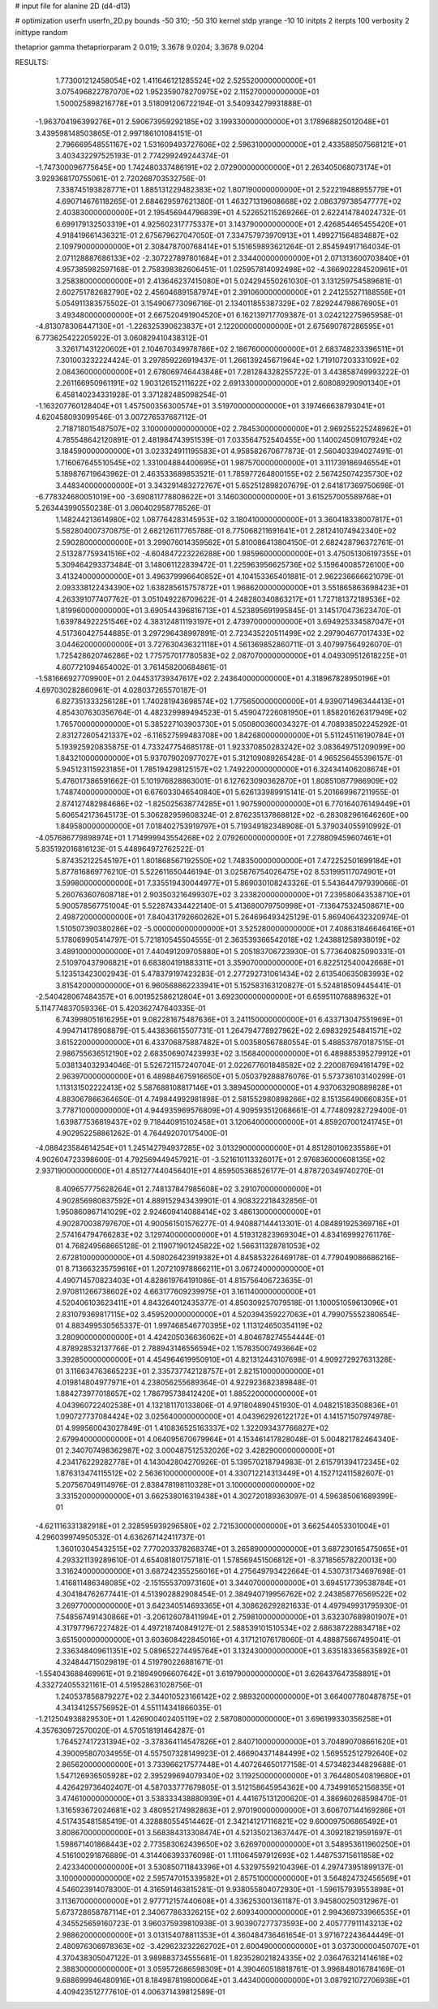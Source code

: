 # input file for alanine 2D (d4-d13)

# optimization
userfn       userfn_2D.py
bounds       -50 310; -50 310
kernel       stdp
yrange       -10 10
initpts      2
iterpts      100
verbosity    2
inittype     random

thetaprior gamma
thetapriorparam 2 0.019; 3.3678 9.0204; 3.3678 9.0204


RESULTS:
  1.773001212458054E+02  1.411646121285524E+02       2.525520000000000E+01
  3.075496822787070E+02  1.952359078270975E+02       2.115270000000000E+01       1.500025898216778E+01       3.518091206722194E-01  3.540934279931888E-01
 -1.963704196399276E+01  2.590673959292185E+02       3.199330000000000E+01       3.178968825012048E+01       3.439598148503865E-01  2.997186101084151E-01
  2.796669548551167E+02  1.531609493727606E+02       2.596310000000000E+01       2.433588507568121E+01       3.403432297525193E-01  2.774299249244374E-01
 -1.747300096775645E+00  1.742480337486191E+02       2.072900000000000E+01       2.263405068073174E+01       3.929368170755061E-01  2.720268703532756E-01
  7.338745193828771E+01  1.885131229482383E+02       1.807190000000000E+01       2.522219488955779E+01       4.690714676118265E-01  2.684629597621380E-01
  1.463271319608668E+02  2.086379738547777E+02       2.403830000000000E+01       2.195456944796839E+01       4.522652115269266E-01  2.622414784024732E-01
  6.699179132503319E+01  4.925602317775337E+01       3.143790000000000E+01       2.426854465455420E+01       4.918419661436321E-01  2.675679627047050E-01
  7.334757973970913E+01  1.499271564834887E+02       2.109790000000000E+01       2.308478700768414E+01       5.151659893621264E-01  2.854594917164034E-01
  2.071128887686133E+02 -2.307227897801684E+01       2.334400000000000E+01       2.071313600703840E+01       4.957385982597168E-01  2.758398382606451E-01
  1.025957814092498E+02 -4.366902284520961E+01       3.258380000000000E+01       2.413646237415080E+01       5.024294550261030E-01  3.131259754589681E-01
  2.602751782682790E+02  2.456046891587974E+01       2.391060000000000E+01       2.241255271188558E+01       5.054911383575502E-01  3.154906773096716E-01
  2.134011855387329E+02  7.829244798676905E+01       3.493480000000000E+01       2.667520491904520E+01       6.162139717709387E-01  3.024212275965958E-01
 -4.813078306447130E+01 -1.226325390623837E+01       2.122000000000000E+01       2.675690787286595E+01       6.773625422205922E-01  3.060829410438312E-01
  3.326171431220602E+01  2.104670349978786E+02       2.186760000000000E+01       2.683748233396511E+01       7.301003232224424E-01  3.297859226919437E-01
  1.266139245671964E+02  1.719107203331092E+02       2.084360000000000E+01       2.678069746443848E+01       7.281284328255722E-01  3.443858749993222E-01
  2.261166950961191E+02  1.903126152111622E+02       2.691330000000000E+01       2.608089290901340E+01       6.458140234331928E-01  3.371282485098254E-01
 -1.163207760128404E+01  1.457500356300574E+01       3.519700000000000E+01       3.197466638793041E+01       4.620458093099546E-01  3.007276537687112E-01
  2.718718015487507E+02  3.100000000000000E+02       2.784530000000000E+01       2.969255225248962E+01       4.785548642120891E-01  2.481984743951539E-01
  7.033564752540455E+00  1.140024509107924E+02       3.184590000000000E+01       3.023324911195583E+01       4.958582670677873E-01  2.560403394027491E-01
  1.716067645510545E+02  1.331004884400695E+01       1.987570000000000E+01       3.111739186946554E+01       5.189876719643962E-01  2.463533689853521E-01
  1.785977264800155E+02  2.567425074235730E+02       3.448340000000000E+01       3.343291483272767E+01       5.652512898207679E-01  2.641817369750698E-01
 -6.778324680051019E+00 -3.690811778808622E+01       3.146030000000000E+01       3.615257005589768E+01       5.263443990550238E-01  3.060402958778526E-01
  1.148244213614980E+02  1.087764283145953E+02       3.180410000000000E+01       3.360418338007817E+01       5.582804007370875E-01  2.682126117765788E-01
  8.775068211691641E+01  2.281241074942340E+02       2.590280000000000E+01       3.299076014359562E+01       5.810086413804150E-01  2.682428796372761E-01
  2.513287759341516E+02 -4.604847223226288E+00       1.985960000000000E+01       3.475051306197355E+01       5.309464293373484E-01  3.148061122839472E-01
  1.225963956625736E+02  5.159640085726100E+00       3.413240000000000E+01       3.496379996640852E+01       4.104153365401881E-01  2.962236666621079E-01
  2.093338122434390E+02  1.638285615757872E+01       1.968620000000000E+01       3.551865863698423E+01       4.263391077407762E-01  3.051049228709622E-01
  4.248280340863217E+01  1.727181372189536E+02       1.819960000000000E+01       3.690544396816713E+01       4.523895691995845E-01  3.145170473623470E-01
  1.639784922251546E+02  4.383124811193197E+01       2.473970000000000E+01       3.694925334587047E+01       4.517360427544885E-01  3.297296438997891E-01
  2.723435220511499E+02  2.297904677017433E+02       3.044620000000000E+01       3.727630436321118E+01       4.561369852860711E-01  3.407997564926070E-01
  1.725428620746286E+02  1.775757017780583E+02       2.087070000000000E+01       4.049309512618225E+01       4.607721094654002E-01  3.761458200684861E-01
 -1.581666927709900E+01  2.044531739347617E+02       2.243640000000000E+01       4.318967828950196E+01       4.697030282860961E-01  4.028037265570187E-01
  6.827351333256128E+01  1.740281943698574E+02       1.775650000000000E+01       4.939071496344413E+01       4.854307630356764E-01  4.482329989494523E-01
  5.459047226081950E+01  1.858201626317949E+02       1.765700000000000E+01       5.385227103903730E+01       5.050800360034327E-01  4.708938502245292E-01
  2.831272605421337E+02 -6.116527599483708E+00       1.842680000000000E+01       5.511245116190784E+01       5.193925920835875E-01  4.733247754685178E-01
  1.923370850283242E+02  3.083649751209099E+00       1.843210000000000E+01       5.937079020977027E+01       5.312109089265428E-01  4.965256455396157E-01
  5.945123115923185E+01  1.785194298125157E+02       1.749220000000000E+01       6.324341406208674E+01       5.476017386591662E-01  5.101976828863001E-01
  6.127623090362870E+01  1.808510877986909E+02       1.748740000000000E+01       6.676033046540840E+01       5.626133989915141E-01  5.201669967211955E-01
  2.874127482984686E+02 -1.825025638774285E+01       1.907590000000000E+01       6.770164076149449E+01       5.606542173645173E-01  5.306282959608324E-01
  2.876235137868812E+02 -6.283082961646260E+00       1.849580000000000E+01       7.018402753919797E+01       5.719349182348908E-01  5.379034055910992E-01
 -4.057686779898974E+01  1.714999943554268E+02       2.079260000000000E+01       7.278809459607461E+01       5.835192016816123E-01  5.448964972762522E-01
  5.874352122545197E+01  1.801868567192550E+02       1.748350000000000E+01       7.472252501699184E+01       5.877816869776210E-01  5.522611650446194E-01
  3.025876754026475E+02  8.531995117074901E+01       3.599800000000000E+01       7.335519430044977E+01       5.869030108243326E-01  5.543644797939066E-01
  5.260763607608718E+01  2.903503216499307E+02       3.233820000000000E+01       7.239580643538710E+01       5.900578567751004E-01  5.522874334422140E-01
  5.413680079750998E+01 -7.136475324508671E+00       2.498720000000000E+01       7.840431792660262E+01       5.264696493425129E-01  5.869406432320974E-01
  1.510507390380286E+02 -5.000000000000000E+01       3.525280000000000E+01       7.408631846646416E+01       5.178069905414797E-01  5.721810545504555E-01
  2.363539366542018E+02  1.243881258938019E+02       3.489100000000000E+01       7.440491209705880E+01       5.205183706723930E-01  5.773640825090331E-01
  2.510970437906821E+01  6.683804191883311E+01       3.359070000000000E+01       6.822512540042668E+01       5.123513423002943E-01  5.478379197423283E-01
  2.277292731061434E+02  2.613540635083993E+02       3.815420000000000E+01       6.960568862233941E+01       5.152583163120827E-01  5.524818509445441E-01
 -2.540428067484357E+01  6.001952586212804E+01       3.692300000000000E+01       6.659511076889632E+01       5.114774837059336E-01  5.420362747640335E-01
  6.743998051616295E+01  9.082281675487636E+01       3.241150000000000E+01       6.433713047551969E+01       4.994714178908879E-01  5.443836615507731E-01
  1.264794778927962E+02  2.698329254841571E+02       3.615220000000000E+01       6.433706875887482E+01       5.003580567880554E-01  5.488537870187515E-01
  2.986755636512190E+02  2.683506907423993E+02       3.156840000000000E+01       6.489885395279912E+01       5.038134032934046E-01  5.526721157240704E-01
  2.022677601848582E+02  2.220087694161479E+02       2.963970000000000E+01       6.489884675916650E+01       5.050379288876076E-01  5.573736103140299E-01
  1.113131502222413E+02  5.587688108817146E+01       3.389450000000000E+01       4.937063290889828E+01       4.883067866364650E-01  4.749844992981898E-01
  2.581552980898266E+02  8.151356490660835E+01       3.778710000000000E+01       4.944935969576809E+01       4.909593512068661E-01  4.774809282729400E-01
  1.639877536819437E+02  9.718440915102458E+01       3.120640000000000E+01       4.859207001241745E+01       4.902952258861262E-01  4.764492070175400E-01
 -4.088423584614254E+01  1.245142794937285E+02       3.013290000000000E+01       4.851280106235586E+01       4.902604723398600E-01  4.792569449457921E-01
 -3.521610113326017E+01  2.976836000608135E+02       2.937190000000000E+01       4.851277440456401E+01       4.859505368526177E-01  4.878720349740270E-01
  8.409657775628264E+01  2.748137847985608E+02       3.291070000000000E+01       4.902856980837592E+01       4.889152943439901E-01  4.908322218432856E-01
  1.950860867141029E+02  2.924609414088414E+02       3.486130000000000E+01       4.902870038797670E+01       4.900561501576277E-01  4.940887144413301E-01
  4.084891925369716E+01  2.574164794766283E+02       3.129740000000000E+01       4.519312823969304E+01       4.834169992761176E-01  4.768249568665128E-01
  2.119071901245822E+02  1.566311328781053E+02       2.672810000000000E+01       4.508026423919382E+01       4.845853226469178E-01  4.779049086686216E-01
  8.713663235759616E+01  1.207210978866211E+01       3.067240000000000E+01       4.490714570823403E+01       4.828619764191086E-01  4.815756406723635E-01
  2.970811266738602E+02  4.663177609239975E+01       3.161140000000000E+01       4.520406103623411E+01       4.843264012435377E-01  4.850309257079518E-01
  1.100051059613096E+01  2.831079369817115E+02       3.459520000000000E+01       4.520394359227063E+01       4.799075552380654E-01  4.883499530565337E-01
  1.997468546770395E+02  1.113124650354119E+02       3.280900000000000E+01       4.424205036636062E+01       4.804678274554444E-01  4.878928532137766E-01
  2.788943146556594E+02  1.157835007493664E+02       3.392850000000000E+01       4.454964619950910E+01       4.821312443107698E-01  4.909272927631328E-01
  3.116634763665223E+01  2.335737742128757E+01       2.821510000000000E+01       4.019814804977971E+01       4.238056255689364E-01  4.922923682389848E-01
  1.884273977018657E+02  1.786795738412420E+01       1.885220000000000E+01       4.043960722402538E+01       4.132181170133806E-01  4.971804890451930E-01
  4.048215183508836E+01  1.090727737084424E+02       3.025640000000000E+01       4.043962926122172E+01       4.141571507974978E-01  4.999560043027849E-01
  1.410836525163337E+02  1.322093437766827E+02       2.679940000000000E+01       4.064095670679964E+01       4.153461417828048E-01  5.004821782464340E-01
  2.340707498362987E+02  3.000487512532026E+02       3.428290000000000E+01       4.234176229282778E+01       4.143042804270926E-01  5.139570218794983E-01
  2.615791394172345E+02  1.876313474115512E+02       2.563610000000000E+01       4.330712214313449E+01       4.152712411582607E-01  5.207567049114976E-01
  2.838478198110328E+01  3.100000000000000E+02       3.331520000000000E+01       3.662538016319438E+01       4.302720189363097E-01  4.596385061689399E-01
 -4.621116331382918E+01  2.328595939296580E+02       2.721530000000000E+01       3.662544053301004E+01       4.296039974950532E-01  4.636267142411737E-01
  1.360103045432515E+02  7.770203378268374E+01       3.265890000000000E+01       3.687230165475065E+01       4.293321139289610E-01  4.654081801757181E-01
  1.578569451506812E+01 -8.371856578220013E+00       3.316240000000000E+01       3.687242355256016E+01       4.275649793422664E-01  4.530731734697698E-01
  1.416811486348085E+02 -2.151555370973160E+01       3.344070000000000E+01       3.694517739538784E+01       4.304184762677441E-01  4.513902882908454E-01
  2.384940719956762E+02  2.243858776569522E+02       3.269770000000000E+01       3.642340514693365E+01       4.308626292821633E-01  4.497949931795930E-01
  7.548567491430866E+01 -3.206126078411994E+01       2.759810000000000E+01       3.632307689801907E+01       4.317977967227482E-01  4.497218740849127E-01
  2.588539101510534E+02  2.686387228834718E+02       3.651500000000000E+01       3.603608422845016E+01       4.317121076178060E-01  4.488875667495041E-01
  2.336348409611351E+02  5.089652274495764E+01       3.132430000000000E+01       3.635183365635892E+01       4.324844715029819E-01  4.519790226881671E-01
 -1.554043688469961E+01  9.218949096607642E+01       3.619790000000000E+01       3.626437647358891E+01       4.332724055321161E-01  4.519528631028756E-01
  1.240537856879227E+02  2.344010523166142E+02       2.989320000000000E+01       3.664007780487875E+01       4.341341255756952E-01  4.551114341866035E-01
 -1.212504938829530E+01  1.426900402405119E+02       2.587080000000000E+01       3.696199330356258E+01       4.357630972570020E-01  4.570518191464287E-01
  1.764527417231394E+02 -3.378364114547826E+01       2.840710000000000E+01       3.704890708661620E+01       4.390095807034955E-01  4.557507328149923E-01
  2.466904371484499E+02  1.569552512792640E+02       2.865620000000000E+01       3.733966217577448E+01       4.407264650177158E-01  4.573482344829688E-01
  1.547126936505928E+02  2.395299694079340E+02       3.119250000000000E+01       3.764480540819680E+01       4.426429736402407E-01  4.587033777679805E-01
  3.512158645954362E+00  4.734991652156835E+01       3.474610000000000E+01       3.538333438880939E+01       4.441675131200620E-01  4.386960268598470E-01
  1.316593672024681E+02  3.480952174982863E+01       2.970190000000000E+01       3.606707144169286E+01       4.517435481585419E-01  4.328880554514462E-01
  2.342141217116821E+02  9.600097506865492E+01       3.808670000000000E+01       3.568384313308474E+01       4.521350213637447E-01  4.309218219591697E-01
  1.598671401868443E+02  2.773583062439650E+02       3.626970000000000E+01       3.548953611960250E+01       4.516100291876889E-01  4.314406393376098E-01
  1.111064597912693E+02  1.448753715611858E+02       2.423340000000000E+01       3.530850711843396E+01       4.532975592104396E-01  4.297473951899137E-01
  3.100000000000000E+02  2.595747015339582E+01       2.857510000000000E+01       3.564824732456569E+01       4.546023914078300E-01  4.316591463815281E-01
  9.938055804072930E+01 -1.596157939553898E+01       3.113670000000000E+01       2.977712157440608E+01       4.336253001361187E-01  3.945800250312967E-01
  5.673728658787114E+01  2.340677863326215E+02       2.609340000000000E+01       2.994369733966535E+01       4.345525659160723E-01  3.960375939810938E-01
  3.903907277373593E+00  2.405777911143213E+02       2.988620000000000E+01       3.013154078811353E+01       4.360484736461654E-01  3.971672243644449E-01
  2.480976306978363E+02 -3.429623232262702E+01       2.600490000000000E+01       3.037300000450707E+01       4.370438305047122E-01  3.989883734555681E-01
  1.823528021824335E+02  2.036476321414618E+02       2.388300000000000E+01       3.059572686598309E+01       4.390460518818761E-01  3.996848016784169E-01
  9.688699946480916E+01  8.184987819800064E+01       3.443400000000000E+01       3.087921072706938E+01       4.409423512777610E-01  4.006371439812589E-01